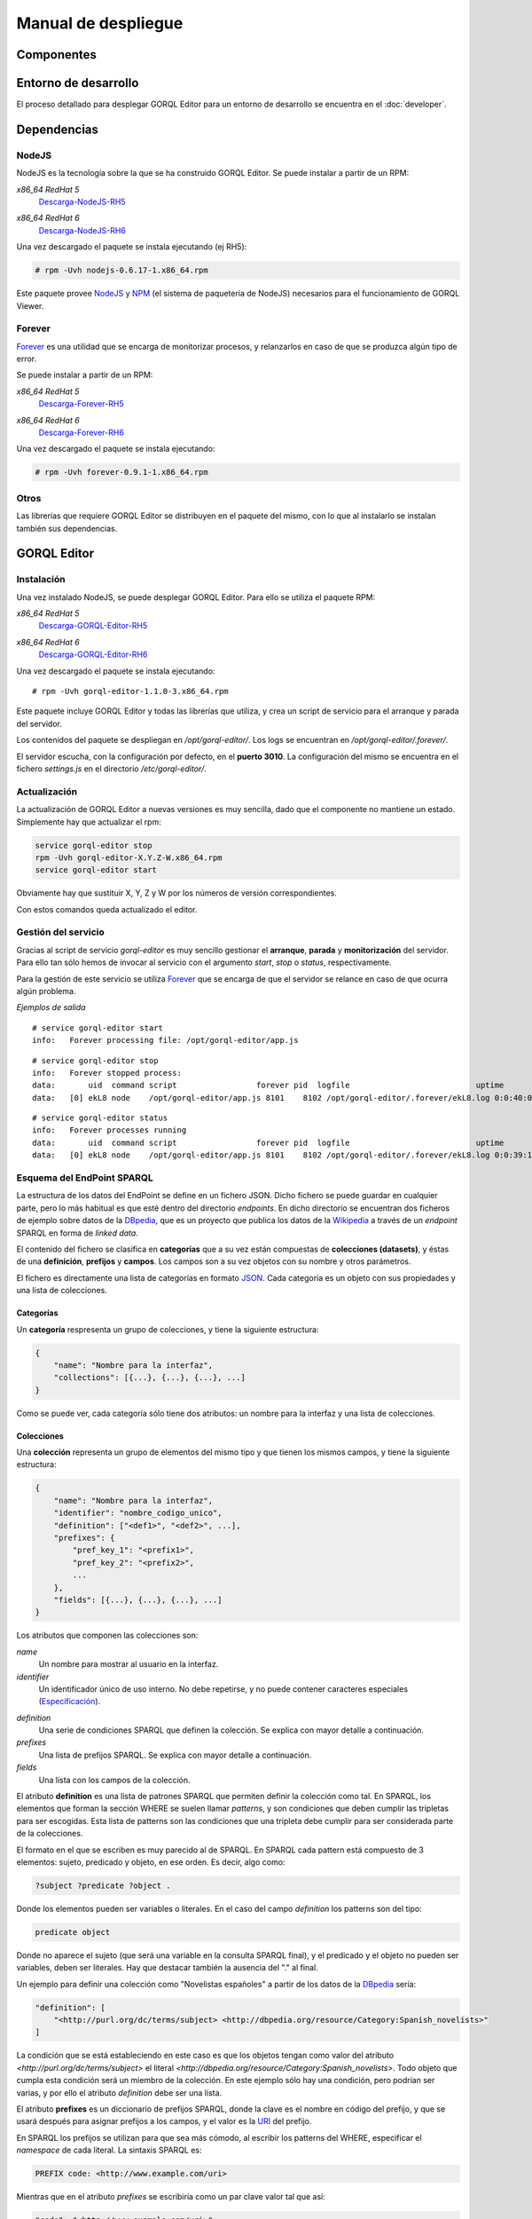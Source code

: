 ====================
Manual de despliegue
====================

Componentes
===========

.. image:: _images/componentes.png

Entorno de desarrollo
=====================

El proceso detallado para desplegar GORQL Editor para un entorno de desarrollo
se encuentra en el :doc:`developer`.

Dependencias
============

NodeJS
------

NodeJS es la tecnología sobre la que se ha construido GORQL Editor. Se puede
instalar a partir de un RPM:

*x86_64 RedHat 5*
 Descarga-NodeJS-RH5_

.. _Descarga-NodeJS-RH5: http://files.yaco.es/~ceic-ogov/dependencies/rh5/nodejs-0.6.17-1.x86_64.rpm

*x86_64 RedHat 6*
 Descarga-NodeJS-RH6_

.. _Descarga-NodeJS-RH6: http://files.yaco.es/~ceic-ogov/dependencies/rh6/nodejs-0.6.17-1.el6.x86_64.rpm

Una vez descargado el paquete se instala ejecutando (ej RH5):

.. code-block:: none

 # rpm -Uvh nodejs-0.6.17-1.x86_64.rpm

Este paquete provee NodeJS_ y NPM_ (el sistema de paquetería de NodeJS)
necesarios para el funcionamiento de GORQL Viewer.

.. _NodeJS: http://nodejs.org/
.. _NPM: http://npmjs.org/

Forever
-------

Forever_ es una utilidad que se encarga de monitorizar procesos, y relanzarlos
en caso de que se produzca algún tipo de error.

.. _Forever: https://github.com/nodejitsu/forever

Se puede instalar a partir de un RPM:

*x86_64 RedHat 5*
 Descarga-Forever-RH5_

.. _Descarga-Forever-RH5: http://files.yaco.es/~ceic-ogov/dependencies/rh5/forever-0.9.1-1.x86_64.rpm

*x86_64 RedHat 6*
 Descarga-Forever-RH6_

.. _Descarga-Forever-RH6: http://files.yaco.es/~ceic-ogov/dependencies/rh6/forever-0.9.1-1.x86_64.rpm

Una vez descargado el paquete se instala ejecutando:

.. code-block:: none

 # rpm -Uvh forever-0.9.1-1.x86_64.rpm

Otros
-----

Las librerías que requiere GORQL Editor se distribuyen en el paquete del mismo,
con lo que al instalarlo se instalan también sus dependencias.

GORQL Editor
============

Instalación
-----------

Una vez instalado NodeJS, se puede desplegar GORQL Editor. Para ello se utiliza el
paquete RPM:

*x86_64 RedHat 5*
 Descarga-GORQL-Editor-RH5_

.. _Descarga-GORQL-Editor-RH5: http://files.yaco.es/~ceic-ogov/gorql-editor/1.1/rh5/gorql-editor-1.1.0-3.x86_64.rpm

*x86_64 RedHat 6*
 Descarga-GORQL-Editor-RH6_

.. _Descarga-GORQL-Editor-RH6: http://files.yaco.es/~ceic-ogov/gorql-editor/1.1/rh6/gorql-editor-1.1.0-3.x86_64.rpm

Una vez descargado el paquete se instala ejecutando:

::

 # rpm -Uvh gorql-editor-1.1.0-3.x86_64.rpm

Este paquete incluye GORQL Editor y todas las librerías que utiliza, y crea un
script de servicio para el arranque y parada del servidor.

Los contenidos del paquete se despliegan en `/opt/gorql-editor/`. Los logs se
encuentran en `/opt/gorql-editor/.forever/`.

El servidor escucha, con la configuración por defecto, en el **puerto 3010**.
La configuración del mismo se encuentra en el fichero `settings.js` en el
directorio `/etc/gorql-editor/`.

Actualización
-------------

La actualización de GORQL Editor a nuevas versiones es muy sencilla, dado que
el componente no mantiene un estado. Simplemente hay que actualizar el rpm:

.. code-block:: none

 service gorql-editor stop
 rpm -Uvh gorql-editor-X.Y.Z-W.x86_64.rpm
 service gorql-editor start

Obviamente hay que sustituir X, Y, Z y W por los números de versión
correspondientes.

Con estos comandos queda actualizado el editor.

Gestión del servicio
--------------------

Gracias al script de servicio *gorql-editor* es muy sencillo gestionar el
**arranque**, **parada** y **monitorización** del servidor. Para ello tan sólo
hemos de invocar al servicio con el argumento *start*, *stop* o *status*,
respectivamente.

Para la gestión de este servicio se utiliza Forever_ que se encarga de que el
servidor se relance en caso de que ocurra algún problema.

*Ejemplos de salida*

::

 # service gorql-editor start
 info:   Forever processing file: /opt/gorql-editor/app.js

::

 # service gorql-editor stop
 info:   Forever stopped process:
 data:       uid  command script                 forever pid  logfile                           uptime
 data:   [0] ekL8 node    /opt/gorql-editor/app.js 8101    8102 /opt/gorql-editor/.forever/ekL8.log 0:0:40:0.5

::

 # service gorql-editor status
 info:   Forever processes running
 data:       uid  command script                 forever pid  logfile                           uptime
 data:   [0] ekL8 node    /opt/gorql-editor/app.js 8101    8102 /opt/gorql-editor/.forever/ekL8.log 0:0:39:15.924

Esquema del EndPoint SPARQL
---------------------------

La estructura de los datos del EndPoint se define en un fichero JSON. Dicho
fichero se puede guardar en cualquier parte, pero lo más habitual es que esté
dentro del directorio *endpoints*. En dicho directorio se encuentran dos
ficheros de ejemplo sobre datos de la DBpedia_, que es un proyecto que publica
los datos de la Wikipedia_ a través de un *endpoint* SPARQL en forma de *linked
data*.

.. _DBpedia: http://dbpedia.org/
.. _Wikipedia: http://www.wikipedia.org/

El contenido del fichero se clasifica en **categorías** que a su vez están
compuestas de **colecciones (datasets)**, y éstas de una **definición**,
**prefijos** y **campos**. Los campos son a su vez objetos con su nombre y
otros parámetros.

El fichero es directamente una lista de categorías en formato JSON_. Cada
categoría es un objeto con sus propiedades y una lista de colecciones.

.. _JSON: http://www.json.org/

Categorías
~~~~~~~~~~

Un **categoría** respresenta un grupo de colecciones, y tiene la siguiente
estructura:

.. code-block:: javascript

    {
        "name": "Nombre para la interfaz",
        "collections": [{...}, {...}, {...}, ...]
    }

Como se puede ver, cada categoría sólo tiene dos atributos: un nombre para la
interfaz y una lista de colecciones.

Colecciones
~~~~~~~~~~~

Una **colección** representa un grupo de elementos del mismo tipo y que tienen
los mismos campos, y tiene la siguiente estructura:

.. code-block:: javascript

    {
        "name": "Nombre para la interfaz",
        "identifier": "nombre_codigo_unico",
        "definition": ["<def1>", "<def2>", ...],
        "prefixes": {
            "pref_key_1": "<prefix1>",
            "pref_key_2": "<prefix2>",
            ...
        },
        "fields": [{...}, {...}, {...}, ...]
    }

Los atributos que componen las colecciones son:

*name*
    Un nombre para mostrar al usuario en la interfaz.

*identifier*
    Un identificador único de uso interno. No debe repetirse, y no puede
    contener caracteres especiales (Especificación_).

.. _Especificación: http://www.w3.org/TR/sparql11-query/#rVARNAME

*definition*
    Una serie de condiciones SPARQL que definen la colección. Se explica con
    mayor detalle a continuación.

*prefixes*
    Una lista de prefijos SPARQL. Se explica con mayor detalle a continuación.

*fields*
    Una lista con los campos de la colección.

El atributo **definition** es una lista de patrones SPARQL que permiten definir
la colección como tal. En SPARQL, los elementos que forman la sección WHERE se
suelen llamar *patterns*, y son condiciones que deben cumplir las tripletas
para ser escogidas. Esta lista de patterns son las condiciones que una tripleta
debe cumplir para ser considerada parte de la colecciones.

El formato en el que se escriben es muy parecido al de SPARQL. En SPARQL cada
pattern está compuesto de 3 elementos: sujeto, predicado y objeto, en ese
orden. Es decir, algo como:

.. code-block:: none

    ?subject ?predicate ?object .

Donde los elementos pueden ser variables o literales. En el caso del campo
*definition* los patterns son del tipo:

.. code-block:: none

    predicate object

Donde no aparece el sujeto (que será una variable en la consulta SPARQL final),
y el predicado y el objeto no pueden ser variables, deben ser literales. Hay
que destacar también la ausencia del "." al final.

Un ejemplo para definir una colección como "Novelistas españoles" a partir de
los datos de la DBpedia_ sería:

.. code-block:: javascript

    "definition": [
        "<http://purl.org/dc/terms/subject> <http://dbpedia.org/resource/Category:Spanish_novelists>"
    ]

La condición que se está estableciendo en este caso es que los objetos tengan
como valor del atributo `<http://purl.org/dc/terms/subject>` el literal
`<http://dbpedia.org/resource/Category:Spanish_novelists>`. Todo objeto que
cumpla esta condición será un miembro de la colección. En este ejemplo sólo hay
una condición, pero podrían ser varias, y por ello el atributo *definition*
debe ser una lista.

El atributo **prefixes** es un diccionario de prefijos SPARQL, donde la clave
es el nombre en código del prefijo, y que se usará después para asignar
prefijos a los campos, y el valor es la URI_ del prefijo.

.. _URI: http://www.w3.org/TR/2004/REC-rdf-concepts-20040210/#dfn-URI-reference

En SPARQL los prefijos se utilizan para que sea más cómodo, al escribir los
patterns del WHERE, especificar el *namespace* de cada literal. La sintaxis
SPARQL es:

.. code-block:: none

    PREFIX code: <http://www.example.com/uri>

Mientras que en el atributo *prefixes* se escribiría como un par clave valor
tal que así:

.. code-block:: none

    "code": "<http://www.example.com/uri>"

La clave en JSON debe ser una cadena, de ahí las comillas. Un ejemplo completo
del diccionario con los prefijos sería:

.. code-block:: javascript

    "prefixes": {
        "rdfs": "<http://www.w3.org/2000/01/rdf-schema#>",
        "dbpprop": "<http://dbpedia.org/property/>"
    }

Al generarse la consulta este diccionario de prefijos se trasladaría a la
sintaxis de SPARQL. La clave de cada elemento del diccionario es la que se debe
usar luego en los nombres código de los campos que pertenezcan a ese namespace.

Campos
~~~~~~

Un **campo** tiene la siguiente estructura:

.. code-block:: javascript

    {
        "code": "prefijo:nombre_codigo",
        "name": "Nombre para la interfaz",
        "type": "type_name",
        "parameters": {
            "param1": param_value1,
            "param2": param_value2,
            ...
        }
    }

Los atributos que componen los campos son:

*code*
    Pareja de prefijo y nombre del campo en el endpoint. No puede repetirse
    dentro de una colección. El prefijo es la clave del diccionario de
    prefijos para el prefijo deseado. No puede contener caracteres especiales
    (`Especificación`__).

.. _Especif2: http://www.w3.org/TR/sparql11-query/#rPNAME_LN

__ Especif2_

*name*
    Un nombre para mostrar al usuario en la interfaz.

*type*
    El tipo al que pertenece el campo. Si la fuente de datos es de calidad,
    el valor de este campo en todos los objetos de la colección será del
    mismo tipo. Los posibles valores son:

    string
        Cadena de texto.
    number
        Número, puede ser entero o flotante.
    date
        Fecha en formato YYYY-MM-DD.
    coord
        Coordenada geográfica, latitud o longitud.
    uri
        URI_ a otros objetos del endpoint.

*parameters*
    Objeto **opcional** con los parámetros del widget de filtrado
    correspondiente al tipo del campo. Es decir, aquí se definen con qué
    valores y opciones se mostrará la interfaz de usuario para filtrar por
    este campo. Al ser opcional este atributo puede no aparecer.

En la interfaz para definición de filtros se muestran una serie de controles y
widgets, mediante los **parameters** de cada campo se controla qué permite
dicha interfaz hacer. Estos *parameters* dependen del tipo del campo:

- *string*: Ninguno.
- *number*:

  - *min*: Mínimo valor para el filtro.
  - *max*: Máximo valor para el filtro.
  - *step*: Salto mínimo entre un valor posible y el siguiente.

- *date*:

  - *min*: Mínimo valor para el filtro.
  - *max*: Máximo valor para el filtro.

- *coord*: Los mismos que para el tipo number.
- *uri*: Ninguno.

Que un tipo de campo no tenga parámetros no quiere decir que no se pueda
filtrar por los campos de dicho tipo, tan sólo que los filtros posibles son
iguales idenpendientemente del campo que sea (mientras sea de ese tipo).

Ejemplo de un campo de typo "date":

.. code-block:: javascript

    {
        "code": "dbpprop:releaseDate",
        "name": "Fecha de publicación",
        "type": "date",
        "parameters": {
            "min": "1000-01-01",
            "max": "2050-01-01"
        }
    }

Y otro de tipo "number":

.. code-block:: javascript

    {
        "code": "dbpedia-owl:populationTotal",
        "name": "Población",
        "type": "number",
        "parameters": {
            "min": 0,
            "max": 50000000,
            "step": 10000
        }
    }

Es decir, que para los filtros del campo "Población" el mínimo valor que puede
introducir el usuario es cero, el máximo 50 millones, y cada paso es de 10000
habitantes.

Con esto se completa el contenido del esquema del endpoint. En el directorio
`/opt/gorql-editor/endpoints/` se encuentran dos ficheros de ejemplo con
esquemas completos para colecciones de datos de la DBpedia_.

Configuración
-------------

La configuración del editor se encuentra en el directorio `/etc/gorql-editor/`.

settings.js
~~~~~~~~~~~

Éste es el fichero principal de configuración de GORQL Editor. Incluye tres
grupos de parámetros: *global*, *development* y *production*. Que son opciones
globales para todos los casos, específicas para entornos de desarrollo, y
específicas para entornos de producción, respectivamente.

Por defecto, si se arranca el visor mediante el script de servicio, el modo
utilizado es *Production*.

El formato es JSON. Las opciones de desarrollo y producción son las mismas, se
utiliza un grupo u otro según se arranque el editor en un modo u otro.

El fichero trae una configuración de ejemplo.

Global
''''''

- **staticUrl**: Ruta donde se sirven los ficheros estáticos, sólo es necesario
  modificar este parámetro si se desea servir los ficheros estáticos por
  separado. Por defecto, *""*.
- **debug**: Modo depuración, para el funcionamiento normal debe estar
  desactivado. Por defecto, *false*.
- **port**: Puerto en el que escucha el editor. Por defecto, *3010*.
- **viewer**: Dominio en el que se encuentra GORQL Viewer. Por defecto,
  *http://gorql-viewer.ceic-ogov.yaco.es*. Es importante que no tenga */* al
  final de la url.
- **schema**: Fichero JSON con la definición de las colecciones del endpoint a
  utilizar. Por defecto, *endpoints/dbpedia.json*.
- **language**: Objeto con los idiomas para ofrecer al usuario en el filtro de
  idioma, y opcionalmente un idioma por defecto para el filtro. No se refiere
  al idioma en que se le sirve la plataforma al usuario.

  - **defaultFilter**: Código del idioma por defecto. Si se configura y no es
    la cadena vacía, entonces al usuario no se le permite crear filtros de
    idioma, sino que se filtra siempre por el idioma aquí configurado. Por
    defecto, *es*.
  - **userFilters**: Lista con los idiomas por los que el usuario podrá filtrar,
    no es necesario rellenarlo si el parámetro *defaultFilter* está presente.
    Por defecto se incluye inglés y español.

- **logo**: Ruta a la imagen para la cabecera del editor. Por defecto,
  *images/logo-big.png*.
- **title**: Título del editor que aparecerá en la cabecera. Por defecto,
  *Asistente de Construcción de Consultas*.

.. note::

    Para personalizar el aspecto de la cabecera del editor hay que modificar
    los parámetros **logo** y **title** que se acaban de comentar.

Development y Production
''''''''''''''''''''''''

Las siguientes son opciones de la plataforma, el usuario final no podrá escoger
valores diferentes a los que el administrador haya configurado aquí:

- **previewLimit**: Número máximo de registros mostrados en la tabla de
  resultados de la previsualización. Por ejemplo, *10*.
- **availableCharts**: Objeto JSON con la lista de gráficos disponibles para
  el usuario, agrupados por familias. Para activar o desactivar un gráfico
  sólo hay que añadirlo o quitarlo de la familia correspondiente. La lista
  completa de gráficos según familias es:

  - **d3**: *bar*, *line* y *pie*
  - **simile**: *timeline*
  - **map**: *map* y *mapea*
